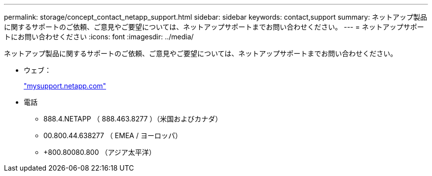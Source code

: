 ---
permalink: storage/concept_contact_netapp_support.html 
sidebar: sidebar 
keywords: contact,support 
summary: ネットアップ製品に関するサポートのご依頼、ご意見やご要望については、ネットアップサポートまでお問い合わせください。 
---
= ネットアップサポートにお問い合わせください
:icons: font
:imagesdir: ../media/


[role="lead"]
ネットアップ製品に関するサポートのご依頼、ご意見やご要望については、ネットアップサポートまでお問い合わせください。

* ウェブ：
+
http://mysupport.netapp.com["mysupport.netapp.com"]

* 電話
+
** 888.4.NETAPP （ 888.463.8277 ）（米国およびカナダ）
** 00.800.44.638277 （ EMEA / ヨーロッパ）
** +800.80080.800 （アジア太平洋）




